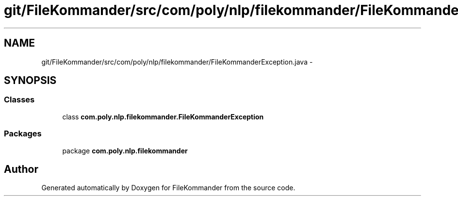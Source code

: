 .TH "git/FileKommander/src/com/poly/nlp/filekommander/FileKommanderException.java" 3 "Thu Dec 20 2012" "Version 0.001" "FileKommander" \" -*- nroff -*-
.ad l
.nh
.SH NAME
git/FileKommander/src/com/poly/nlp/filekommander/FileKommanderException.java \- 
.SH SYNOPSIS
.br
.PP
.SS "Classes"

.in +1c
.ti -1c
.RI "class \fBcom\&.poly\&.nlp\&.filekommander\&.FileKommanderException\fP"
.br
.in -1c
.SS "Packages"

.in +1c
.ti -1c
.RI "package \fBcom\&.poly\&.nlp\&.filekommander\fP"
.br
.in -1c
.SH "Author"
.PP 
Generated automatically by Doxygen for FileKommander from the source code\&.
